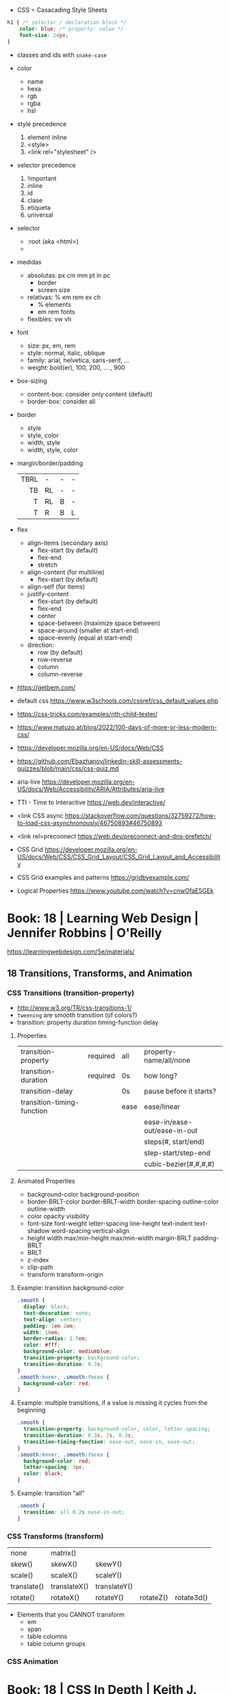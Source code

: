 - CSS = Casacading Style Sheets

#+begin_src css
  h1 { /* selector / declaration block */
      color: blue; /* property: value */
      font-size: 24px;
  }
#+end_src

- classes and ids with ~snake-case~

- color
  - name
  - hexa
  - rgb
  - rgba
  - hsl

- style precedence
  1) element inline
  2) <style>
  3) <link rel="stylesheet" />

- selector precedence
  1) !important
  2) inline
  3) id
  4) clase
  5) etiqueta
  6) universal

- selector
  - :root (aka <html>)
  - * (aka selector universal)

- medidas
  - absolutas: px cm mm pt in pc
    - border
    - screen size
  - relativas: % em rem ex ch
    - % elements
    - em rem fonts
  - flexibles: vw vh

- font
  - size: px, em, rem
  - style: normal, italic, oblique
  - family: arial, helvetica, sans-serif, ...
  - weight: bold(er), 100, 200, ... , 900

- box-sizing
  - content-box: consider only content (default)
  - border-box: consider all

- border
  - style
  - style, color
  - width, style
  - width, style, color

- margin/border/padding
  |------+----+---+---|
  |  <r> |    |   |   |
  |------+----+---+---|
  | TBRL | -  | - | - |
  |   TB | RL | - | - |
  |    T | RL | B | - |
  |    T | R  | B | L |
  |------+----+---+---|

- flex
  - align-items (secondary axis)
    - flex-start (by default)
    - flex-end
    - stretch
  - align-content (for multiline)
    - flex-start (by default)
  - align-self (for items)
  - justify-content
    - flex-start (by default)
    - flex-end
    - center
    - space-between (maximize space between)
    - space-around (smaller at start-end)
    - space-evenly (equal at start-end)
  - direction:
    - row (by default)
    - row-reverse
    - column
    - column-reverse

- https://getbem.com/
- default css https://www.w3schools.com/cssref/css_default_values.php
- https://css-tricks.com/examples/nth-child-tester/
- https://www.matuzo.at/blog/2022/100-days-of-more-or-less-modern-css/
- https://developer.mozilla.org/en-US/docs/Web/CSS
- https://github.com/Ebazhanov/linkedin-skill-assessments-quizzes/blob/main/css/css-quiz.md
- aria-live https://developer.mozilla.org/en-US/docs/Web/Accessibility/ARIA/Attributes/aria-live
- TTI - Time to Interactive https://web.dev/interactive/
- <link CSS async https://stackoverflow.com/questions/32759272/how-to-load-css-asynchronously/46750893#46750893
- <link rel=preconnect https://web.dev/preconnect-and-dns-prefetch/
- CSS Grid https://developer.mozilla.org/en-US/docs/Web/CSS/CSS_Grid_Layout/CSS_Grid_Layout_and_Accessibility
- CSS Grid examples and patterns https://gridbyexample.com/
- Logical Properties https://www.youtube.com/watch?v=cnwOfaE5GEk

* Book: 18 | Learning Web Design | Jennifer Robbins | O'Reilly
https://learningwebdesign.com/5e/materials/
** 18 Transitions, Transforms, and Animation
*** CSS Transitions (transition-property)
 - http://www.w3.org/TR/css-transitions-1/
 - =tweening= are smooth transition (of colors?)
 - transition: property duration timing-function delay
**** Properties
 | transition-property        | required | all  | property-name/all/none       |
 | transition-duration        | required | 0s   | how long?                    |
 |----------------------------+----------+------+------------------------------|
 | transition-delay           |          | 0s   | pause before it starts?      |
 |----------------------------+----------+------+------------------------------|
 | transition-timing-function |          | ease | ease/linear                  |
 |                            |          |      | ease-in/ease-out/ease-in-out |
 |                            |          |      | steps(#, start/end)          |
 |                            |          |      | step-start/step-end          |
 |                            |          |      | cubic-bezier(#,#,#,#)        |
**** Animated Properties
- background-color
  background-position
- border-BRLT-color
  border-BRLT-width
  border-spacing
  outline-color
  outline-width
- color
  opacity
  visibility
- font-size
  font-weight
  letter-spacing
  line-height
  text-indent
  text-shadow
  word-spacing
  vertical-align
- height
  width
  max/min-height
  max/min-width
  margin-BRLT
  padding-BRLT
- BRLT
- z-index
- clip-path
- transform
  transform-origin
**** Example: transition background-color
   #+begin_src css
     .smooth {
       display: block;
       text-decoration: none;
       text-align: center;
       padding: 1em 2em;
       width: 10em;
       border-radius: 1.5em;
       color: #fff;
       background-color: mediumblue;
       transition-property: background-color;
       transition-duration: 0.3s;
     }
     .smooth:hover, .smooth:focus {
       background-color: red;
     }
   #+end_src
**** Example: multiple transitions, if a value is missing it cycles from the beginning
   #+begin_src css
     .smooth {
       transition-property: background-color, color, letter-spacing;
       transition-duration: 0.3s, 2s, 0.3s;
       transition-timing-function: ease-out, ease-in, ease-out;
     }
     .smooth:hover, .smooth:focus {
       background-color: red;
       letter-spacing: 3px;
       color: black;
     }
   #+end_src
**** Example: transition "all"
 #+begin_src css
   .smooth {
     transition: all 0.2s ease-in-out;
   }
 #+end_src
*** CSS Transforms (transform)
 | none        | matrix()     |              |           |            |
 | skew()      | skewX()      | skewY()      |           |            |
 | scale()     | scaleX()     | scaleY()     |           |            |
 | translate() | translateX() | translateY() |           |            |
 | rotate()    | rotateX()    | rotateY()    | rotateZ() | rotate3d() |
- Elements that you CANNOT transform
  - em
  - span
  - table columns
  - table column groups
*** CSS Animation
* Book: 18 | CSS In Depth        | Keith J. Grant   | Manning
  code: https://github.com/CSSInDepth/css-in-depth
  http://howtocenterincss.com/
  OOCSS http://www.stubbornella.org/content/2010/06/25/the-media-object-saves-hundreds-of-lines-of-code
  Recommended to autoprefix https://github.com/postcss/autoprefixer
  List of flexbox bugs https://github.com/philipwalton/flexbugs
  Use CSS Grid Layout for fullpage layout instead of flexbox https://jakearchibald.com/2014/dont-use-flexbox-for-page-layout/
  CSS Grid examples and patterns https://gridbyexample.com/
  CSS shapes https://css-tricks.com/the-shapes-of-css/
  mdn @media features https://developer.mozilla.org/en-US/docs/Web/CSS/@media
  responsive patterns https://bradfrost.github.io/this-is-responsive/patterns.html
  responsive images https://jakearchibald.com/2015/anatomy-of-responsive-images/
  stripes https://css-tricks.com/stripes-css/
  mdn radial gradient https://developer.mozilla.org/en-US/docs/Web/CSS/gradient/radial-gradient
  word: imitate real world objects https://en.wikipedia.org/wiki/Skeuomorph
  bem-style class naming https://css-tricks.com/bem-101/
  HLS color picker https://hslpicker.com/
  color theory https://tallys.github.io/color-theory/
  contrast ratio calculator  https://contrast-ratio.com/
** Box model and border-box sizing
- Width and Height
  - By default:
    Element size = width/height + padding + border + margin
  - box-sizing: border-box
    Element-size = width/height + margin
** > Part 1 - Reviewing the fundamentals
- Topics: Cascade, relative units, box model
** 01 Cascade, specificity, and inheritance
*** Specificity
 - on CSS, is not always easy to distill the problem down to a single question
 - Fundamentally, CSS is about declaring rules.
 - An element might have 3 different conflicting properties
   Example: same font-family
 - Cascaded Value: A value for a particular property applied to an element as a result of the cascade.
 - TIP: Is better to keep the specifity low.
   TIP: Avoid ID. Too specific. Difficult to override.
   TIP: Do NOT use !important
**** =Cascade=, is the name for a set rules, that determines how rules conflict is solved.
   1) Stylesheet ~origin~ (NOTE: transitions and animations introduce more origins)
      - Author Important:
      - Author: site styles
      - User Agent: browser defaults
   2) Selector ~specificity~
      - Inline: style attribute, scoped
      - Selector:
        - Rules
          1) If a selector has more IDs, it wins
          2) If equal, the selector with the most classes   wins
          3) If equal, the selector with the most tag names wins
        - Example: "#main-nav a" has higher specifity than just ".featured"
        - Pseudo Class and attribute selectors have the same specifity as class selectors
        - Notation INLINE,ID,CLASS,TAG
          Example: 0,2,0,0 for "#page-header #page-title"
   3) Source ~order~: if all else equal, the declaration that appears later in SS takes precedence
      - Example:
        "a.featured" and ".nav a"
         0,1,1       and  0,1,1
         Have the same specificity, so order will matter now.
      - Example: (LoVe/HAte) Links, should go in a certain order
        a:link
        a:visited
        a:hover
        a:active
**** Definitions
   |-----------------------+-----------------------|
   | Properties on CSS     | color:                |
   | Attributes on HTML    | href=                 |
   | Declaration Block     | {}                    |
   | Selector              | body                  |
   | Ruleset/Rule          | body{}                |
   | at-rules              | @import               |
   | important             | color: red !important |
   |-----------------------+-----------------------|
   | pseudo-class selector | :hover                |
   | attribute selector    | [type="input"]        |
   | universal selector    | *                     |
   | combinators           | >+~                   |
   |-----------------------+-----------------------|
*** Inheritance
 - NOT all properties are inherited. By default only certain ones are.
   - color, letter-spacing, line-height, white-space, word-spacing
   - font-*
   - text-*
   - list-style-*
   - border-collapse, border-spacing (border of tables, not commonly used)
 - ~inherit~: to force inheritance of a value over cascading
 - ~initial~: resets to its default value. Even before the user agent style. Sometimes it might be "auto".
*** ShortHand Properties
 - TIP: avoid font, except for <body>, might be
 - Like *font* or *background* or *border* or *border-width*
 - Ommiting a value, still sets it to their *inital* value.
 - Order can be infered.
 - margin/padding: ~TR ou BL e~
   - 3 values, LR will use the same one
   - 2 values, TB will use the same one
   - 1 value , all will use the same one
 - background-position, box-shadow, text-shadow:
   take 2 values, RLTB, represent a cartesian grid
** 02 Working with relative units (em, rems, viewport-relative, $)
 - Absolute: always means the same thing.
   - 1 in = 25.4 mm = 2.54 cm = 6 pc = 72 pt = 96 px
     16 px = 12 pt
 - Relative: change based on external factors. Evaluated by the browser to an absolute value (computed value).
   1) ~em~: relative to the the font size.
      - work well: padding, height, width, border-radius
      - work ok: font-size, computed value is derived from the *inherited* font-size
      - work ok: both above, but font-size is computed first
      - work ??: font-size, on with multiple nested elements. Font keeps shrinking. A way to avoid would be have a selector for "ul" and "ul ul".
   2) ~rem~, relative to the :root element. short for "root em".
      work for font-size
   3) Viewport relative: great to make something fill the screen https://caniuse.com/viewport-units
      ~vh~   1/100 the viewport height
      ~vw~   1/100 the viewport width
      ~vmin~ 1/100 the min(height,width), useful to position regardless of orientation
      ~vmax~ 1/100 the max(height,width)
*** The Power of relative values ¿
 - Late-binding:
   The content and its styles are't pulled together until after the authoring of both is complete.
 - Pixe-perfect design:
   using a thighly defined container, often a centered column around 800px wide.
 - Responsive:
   styles that respond different based on the size of the browser window
 - Relative to Window or Font size
 - TIP: for most browsers the default font-size 16px, aka the value *medium*
 - TIP: always use relative units for font-size for accesability
 - TIP:
   rem for font-size
   px  for borders
   ems for most other measures (paddings, margins, border radius)
   %   for contaienr widths (when necessary)
*** Stop Thinking in pixels (@media)
 - Antipattern: set root to 0.625 em (10px)
   - PRO: convenient when given a measure in px, you can use rem easily
   - CON: many overrides to make it readeable
 - Media Query: *@media* is a rule that will ONLY be applied to certain screen sizes or media types.
   :root {}
   @media ( min-width: 800px  ) { :root { font-size: 0.8em; } }
   @media ( min-width: 1200px ) { :root { font-size: 1.0em;} }
 - By using *rem* for a container and *em* for the childs,
   you can create instances of something resizable by their container.
*** Viewport-relateive units (calc())
 - viewport: the framed are in the browser window, where the page is visible.
 - Can't be directly assigned to *font-size* (the linear change makes it too big and too small on the extremes)
   #+begin_src css
   :root {
     font-size: calc(0.5em + 1vw); /* 0.5em is the min */
   }
   #+end_src
*** Unitless numbers and "line-height"
 - Properties that accept unitless values
   line-height, z-index, font-weight (700=bold 400=normal)
n   - Those that are "lengths" can cause issue if calculated with a unit and inherited
 - Length: a value that denotes a distance measurement
   1) Absolute: with a unit
   2) Relative: unitless
 - Any with 0, except for angular values or time-based
*** Custom properties (aka CSS variables) - (--) and var() and getPropertyValue() and setProperty(P,V)
 - 2015 https://caniuse.com/css-variables
 - LESS and SASS (Syntactically awesome stylesheets) are a CSS preprocessor
 - var(CUSTOMPROP,FALLBACK), on error returns the initial value for the prop
 - Name Must begin with "--"
   Declares a variable "--main-font"
   #+begin_src css
   :root {
     --main-font: Helvetica, Arial, sans-serif;
   }
   p {
     font-family: var(--main-font);
   }
   #+end_src
 - They cascade and inherit. The re-declaration will be local.
 - With JS getPropertyValue(P) and setProperty(P,V)
   #+begin_src javascript
   <script type="text/javascript">
   // GET
    var rootElement = document.documentElement;
    var styles = getComputedStyle(rootElement);
    var mainColor = styles.getPropertyValue('--main-bg');
    console.log(String(mainColor).trim());
    // SET
    var rootElement = document.documentElement;
    rootElement.style.setProperty('--main-bg', '#cdf');
   </script>
   #+end_src
 - Provide fallback for old browsers
   #+begin_src css
   color: black;
   color: var('--main-color')
   #+end_src
** 03 Mastering the box model
   http://howtocenterincss.com/
 - basic topics: document flow, box model
 - problems: vertical centering, equal-heigh columns
 - float-based layout - calc()
*** Difficulties with element *width*
**** box-sizing: content-box - Default - calc()
 - the width and height are of its content,
   padding, border and margin are then added.
 - float: left
   width: 70%
 - float: left
   width: calc(30% - 3em)
   padding: 1.5em
**** box-sizing: border-box
 - makes the dimensions (width,height) account for = content + padding + border
 - float: left
   width: 70%
   box-sizing: border-box
 - float: left
   width: 30%
   padding: 1.5em
   box-sizing: border-box
**** Universal Selectors
 - universal selectors:
   #+begin_src css
   *, ::before, ::after {
     box-sizing: border-box;
   }
   #+end_src
 - universal selectors, more compatible with external styles
   #+begin_src css
   :root {
     box-sizing: border-box;
   }
   *, ::before, ::after {
     box-sizing: inherit;
   }
   #+end_src

**** Adding gap (gutter) between columns
 1) Adding padding to one, works only when there are no bg colors OR
 2) Add a margin to one, adn adjust widths
    - By %, inconsistent with resize of viewport
      - width: 29%
        margin-left: 1%
    - By em, consistent, code is more explicit
      - width: calc(30% - 1.5em);
        margin-left: 1.5em;
*** Difficulties with element *height*
 - TIP: It's better to avoid setting heights on elements.
 - ~Normal document flow~, refers tot the default layout behavior of elements.
   Is designed tow work with a constrined width and an unlimted height.
**** Overflow
   Happens only when you set an element's height.
   Not accounted by NDF.
   Properties: overflow, overflow-x, overflow-y
   |-------------------+-----------------------------------------------------|
   | visible (default) | all content is visible, even on overflow            |
   | hidden            | overflow content is clipped                         |
   | scroll            | adds scrollbars to the container (enabled/disabled) |
   | auto              | adds scrollbars, only if overflow                   |
   |-------------------+-----------------------------------------------------|
**** Same Height Columns
 1) Height by %, if container height is:
    - Fixed: it works
    - Relative: creates a circular definition. Because a container height also depends of their childrens content.
       Which the browser ignores.
 2) CSS Table Layout
    - Needs and extra <div> wrapper
    - CONTAINER: display: table; width: 100%
    - COLUMNS  : display: table-cell
    - *margin* on the column will no longer work
      - you can use *border-spacing: SH SV*, on he container,
        and add a <div> wrapper to the container with negative *margin-left* and *margin-right*
 3) Flexbox
    - Does NOT need an extra <div> wrapper
    - Children will have the same height, automatically
    - CONTAINER:
      display: flex
    - min-height, max-height (on em)
**** Vertically centering content
 1) vertical-align: middle
    only affects inline and *display: table-cell* elements
    Example: to align an inline image with the neightboring text
 2) Padding: Give a container equal top/bottom. Works with any *display* value.
 3) set *line-height* equal to desired container height.
    On multiple lines might eneed *inline-block*
*** Negative margins
 - TIP: might leave some elements unclickable as they move behind others
 - Example: building column layouts
 - ~Margins~ can have negative values. Unlike *border* and *padding*
   - Left, Top: pull the element towards it.
   - Right, Bottom: pulls adjacent elements towards it.
 - Can also extend any direction outside of their container.
*** Collapsed margins (top and bottom ONLY)
 - Collapsing:
   When top and/or bottom magins are adjoining, they overlap.
   Any adjacent top and bottom margins will collapse together. Siblings or not.
   collapsed_margin_size = max(calc(margin1), calc(margin2))
 - <p> by default have 1em top and bottom margin.
   When you stack 2 <p>, they don't add up. They colapse in one 1em margin.
 - Avoiding:
   | overflow: auto             | container |                    |
   | padding: 0.0001em          | element   |                    |
   | "floated"/inline/fixed pos | container |                    |
   | display: flex              | container |                    |
   | display: table-cell        | element   | don't have margins |
   | display: table-row         | element   | don't have margins |
*** Spacing elements within a container
    TIP: "margins are like applying glue to one side of an object before you've determined whether you actually want to stick it to something."
 - Custom margin
  #+begin_src css
   .button-link + .button-link {
     margin-top: 1.5em;
   }
   .button-link {
     display: block;
   }
   #+end_src
 - Lobotomized owl selector: all ellements on the page that aren't the first child of their parent.
   Created by Heydon Pickering
   added body to not apply it to body too
   #+begin_src css
   body * + * {
     margin-top: 1.5em;
   }
   .sidebar {
     margin-top: 0; /* reset an unwanted margin */
   }
   #+end_src
** > Part 2 - Mastering layout
** 04 Making sense of floats
 - NOT originally intended to construct page layouts.
 - A *float* pulls an element (often an image) at one side of its container,
   allowing the doc flow to wrap around it.
 - TIP: Two floats on the same direction, stack alongside
*** Double Container Pattern by Brad Westfall
 - To center the contents of a page.
 - Steps
   1) Placing the content inside 2 nested containers
   2) Set the margins of the inner container to position it within the outer one
 - Example, using <body> as 1 of the containers, already does 100% of width
 - Code
   #+begin_src css
   .container {
     max-width: 1080px;
     margin: 0 auto; /* AUTO right and left, will grow centering it */
   }
   #+end_src
*** Container Collapsing and clearfix
 - PROBLEM: float'ed elements do NOT add height to the parents.
 - SOLUTIONS:
   1) Add a <div style="clear: both"> at the end of the container
   2) Adding an pseudo-element (with css) to the DOM at the end of the container.
      #+begin_src css
      .clearfix::after {
        display: block;
        content: " "; /* FIX: old Opera bug */
        clear: both;
      }
      #+end_src
   3) Like 2) but contains the margins, and prevents the margin to collapsing outside.
      Creates 2 pseudo-elements
      #+begin_src css
      .clearfix::after, .clearfix::before {
        display: table;
        content: " "; /* FIX: old Opera bug */
      }
      .clearfix::after {
        clear: both;
      }
      #+end_src
*** Unexpected "float catching"
 - PROBLEM: Layout of boxes are NOT in even rows.
   DUE: Uneven sized boxes.
   DUE: Browsers place boxes as high as possible.
 - SOLUTION:
   The 3rd float needs to *clear* the floats above it. (aka the first element of each row needs to clear the float above it)
   - :nth-child()
     #+begin_src css
     .media:nth-child(odd) {
       clear: left;
     }
     #+end_src
*** Media Objects and block formatting contexts
 - "media objects" pattern coined by Nicole Sullivan
   Is an image on the left, and descriptive content on the right
 - SOLUTION (part 1):
   1) We need to float the image to the left
   2) We need to remove margin-top, of own and user agent
      #+begin_src css
      .media-image {
        float: left;
      }
      .media-body {
        margin-top: 0;
      }
      .media-body h4 {
        margin-top: 0;
      }
      #+end_src
   3) We need a *block formatting context* (BFC) for the media body.
      - What it does
        + It contains the T B margins of all elements within. No margin collapse outside.
        + It contains all floated elements within
        + It does not overlap with floated elements outside
      - If you clear a BFC it will clear inside it
      - How to make a BFC, either
        + float: left|right
        + overflow: hidden|auto|scroll
        + display: inline-block|table-cell|table-caption|flex|inline-flex|grid|inline-grid
        + position: absolute|fixed
*** Grid Systems
 - CSS frameworks:
   - bootstrap (live Jun 2022) https://getbootstrap.com/
   - foundation (Dec 2021) https://get.foundation/
   - pure (apr 2022) https://purecss.io/
 - Facilitate code reuse
 - Are a series of class names, that you can add to your markup
   to structure portions of the page into cols and rows.
 - Building your own
   Remove .media float/width/margin and .media:nth-child(odd)
   Add paddings on the column to replace the margin
   Remove the own margin
   Wide the row, by pulling with negative margins
   #+begin_src css
   [class*="column-"] { /* "attribute selector" */
     float: left;
     margin-top: 0;
     padding: 0 0.75em;
   }
   .row {
     margin-left: -0.75em;
     margin-right: -0.75em;
   }
   .row::after {
     content: " ";
     display: block;
     clear: both;
   }
   .column-1 { width: 8.3333%;}
   .column-2 { width: 16.6667%;}
   /* ... */
   #+end_src
** 05 Flexbox (Flexible Box Layout)
- Concepts: Flex Containers, Flex Items, Main Axis, Cross Axis, Size/Alignment of objects in flexbox
- Introduces 12 new properties to CSS (included some shorthands)
*** Flexbox Principles
- ~Flex Container~ = *display: flex*
  ~Flex Items~ (are the childrens)
- TIP: there is also *display: inline-flex*
  - Won't grow auto to 100% width
  - Like inline-block, it flows inline, with other inline elements
- ~Main Axis~  (x) items are placed along it (from main-start to main-end)
- ~Cross Axis~ (y) from top to bottom (cross-start to cross-end)
- Older browsers would use, so you might want to use both. A browser ignores declaration it doesn't understand.
  *display*: -ms-flexbox;
  *display*: -webkit-flex;
  *display*: flex;
- Recommended to autoprefix https://github.com/postcss/autoprefixer
**** Example
- <ul> as the flex container
  <li> as the flex items
- ul/li/a
  display block  would make the padding+content  add to the parent
  display inline would make only the line height add to the parent
- *margin-left*: auto
  will fill the available space (push it to the right)
*** Flex item sizes
- Instead margin for space between items
- ~flex~ property controls the size of the flex items along the main axis (width)
  - Example: Two columns, each column 2/3 and 1/3
    - flex: 2
    - flex: 1
  - Is a shorthand for: *flex-grow|shrink(1)|basis(0%)*
    - *flex-grow*   (=0) it will NOT grow beyond the basis,       (>0) it will grow beyond, at N speed
    - *flex-shrink* (=0) it will NOT shrink to prevent overflows, (>0) it will shrink, at N speed
    - *flex-basis*  (px,ems,%,auto) defines the *starting point* for the size of an element, initial "main size"
*** =flex-direction=
 - *flex-direction*: row(default) | column | row-reverse | column-reverse
   On container. Shift the direction of the axes
 - PROBLEM: On our example, the <sidebar> elements will NOT grow vertically if the <main> did
 - SOLUTION: nested flexboxes for he sidebar, in the column direction
   #+begin_src css
   .column-sidebar {
     display: flex;
     flex: 1; /* when it acts as an ITEM  */
     flex-direction: column;
   }
   .column-sidebar > .tile {
     flex: 1;
   }
   #+end_src
*** Alignment spacing and other details
**** Container props
|-----------------+------------+---------------+----------------------------------------|
| PROP            | DEFAULT    | OTHER         | DESCRIPTION                            |
|-----------------+------------+---------------+----------------------------------------|
| flex-wrap       | nowrap     | wrap          | how items wrap                         |
|                 |            | wrap-reverse  |                                        |
|-----------------+------------+---------------+----------------------------------------|
| flex-flow       |            |               | shorthand for -direction and -wrap     |
|-----------------+------------+---------------+----------------------------------------|
| justify-content | flex-start | flex-end      | items along main axis                  |
|                 |            | center        |                                        |
|                 |            | space-between |                                        |
|                 |            | space-around  |                                        |
|-----------------+------------+---------------+----------------------------------------|
| align-items     | stretch    | flex-start    | items along cross axis                 |
|                 |            | flex-end      |                                        |
|                 |            | center        |                                        |
|                 |            | baseline      |                                        |
|-----------------+------------+---------------+----------------------------------------|
| align-content   |            | flex-start    | if -wrap, how spacing along cross axis |
|                 |            | flex-end      |                                        |
|                 |            | center        |                                        |
|                 |            | stretch       |                                        |
|                 |            | space-between |                                        |
|                 |            | space-around  |                                        |
|-----------------+------------+---------------+----------------------------------------|
**** Item props
|-------------+------------+---------------------------|
| flex-grow   |            |                           |
| flex-shrink |            |                           |
| flex-basis  |            |                           |
| flex        |            |                           |
|-------------+------------+---------------------------|
| align-self  | *auto*     | aligned on the cross axis |
|             | center     | (override of align-items) |
|             | flex-start |                           |
|             | flex-end   |                           |
|             | stretch    |                           |
|             | baseline   |                           |
|-------------+------------+---------------------------|
| order       | <int>      | moves to position         |
|-------------+------------+---------------------------|
**** Example:
 - TIP: using <span> instead of <div> might make the site more accesible (? in failure of css load
 - It uses both *center* on both axes (justify-content, align-items)
 - Overrides center on one
*** A couple of things to be aware of
- TIP: trust the document flow and ONLY add flexbox where you know you'll need it
- List of flexbox bugs https://github.com/philipwalton/flexbugs
- Use CSS Grid Layout for fullpage layout instead of flexbox https://jakearchibald.com/2014/dont-use-flexbox-for-page-layout/
  flex-direction: row
  Only with multiple columns in a row. Not on the inverse.
** 06 Grid Layout
*** Web Layout is Here
 - Grid Container (display: grid)
   Grid Items
 - fr: fraction unit (like flex-grow)
 - Width
  |           100% | display: grid        |
  | as much needed | display: inline-grid |
 - Define the rows/cols of equal size
   #+begin_src css
    .grid {
      display: grid;
      grid-template-columns: 1fr 1fr 1fr;
      grid-template-rows: 1fr 1fr;
      grid-gap: 0.5em; /* gutter */
    }
    #+end_src
*** Anatomy of a grid
 - Names
  | Grid...   |                               |
  |-----------+-------------------------------|
  | Container |                               |
  | Item      |                               |
  | Line      | grid-gap lies atop the lines  |
  | Track     | space between lines           |
  | Cell      | overlap of tracks             |
  | Area      | rectangular area made of cell |
  |-----------+-------------------------------|
 - On Container, Equivalent, auto will grow to the size of his contents
   ~grid-template-rows~: repeat(4, auto);
   ~grid-template-rows~: auto auto auto auto
 - On Item, These specify between which *lines* your container *area* will be
   | ~grid-column~ | ~grid-column-start~ | ~grid-column-end~ |
   | ~grid-row~    | ~grid-row-start~    | ~grid-row-end~    |
 - We can have 2 (siblings?) sharing the same -row and -column
 - *span* can be used to autoplace a -row or -column (start or end)
 - Differences
   | Flexbox | 1D | content out | ideal for rows, or wrap |
   | Grid    | 2D | layout in   | align multiple rows     |
   - "content out", sizes not explicit, content determines it
   - "layout in", you define the layout, and the content might only affect the size of a track
**** Example
 #+begin_src css
   .container {
     display: grid;
     grid-template-columns: 2fr 1fr;
     grid-template-rows: repeat(4, auto);
     grid-gap: 1.5em;
     max-width: 1080px;
     margin: 0 auto;
   }
   header,
   nav {
     grid-column: 1 / 3;
     grid-row: span 1;
   }
   .main {
     grid-column: 1 / 2;
     grid-row: 3 / 5;
   }
   .sidebar-top {
     grid-column: 2 / 3;
     grid-row: 3 / 4;
   }
   .sidebar-bottom {
     grid-column: 2 / 3;
     grid-row: 4 / 5;
   }
 #+end_src
*** Alternate syntaxes (Named)
**** Naming grid lines []
 - Put between braces, on container
   #+begin_src css
   grid-template-columns: [start] 2fr [center] 1fr [end];
   grid-template-columns: [left-start] 2fr
                          [left-end right-start] 1fr
                          [right-end];
   grid-template-rows: repeat(4, [row] auto);
   grid-template-columns: repeat(3, [col] 1fr 1fr)
   #+end_src
 - Used on items
   #+begin_src css
   grid-column: start / center;
   grid-column: left /* left-start / left-end */
   grid-row: row 3 / span 2;
   grid-column: col 2 / span 2;
   #+end_src
**** Naming grid areas =grid-template-areas=
 - NOTE: each are has to be rectangular, no L or U shapes
 - NOTE: you can leave an are unnamed with "."
 - Container
   #+begin_src css
   grid-template-areas: "title title"
                        "nav   nav"
                        "main  aside1"
                        "main  aside2";
   grid-template-columns: 2fr 1fr;
   grid-template-rows: repeat(4, auto);
   #+end_src
 - Item
   #+begin_src css
   grid-area: title;
   #+end_src
*** Explicit and implicit grid
**** Implicit (grid-auto-rows/auto-fill/auto-fit)
    https://gridbyexample.com/examples/example37/
 - grid items placed outside the explicit tracks can be added
   implicit tracks will be automatically generated
 - Example: if we define
   ~grid-column-temlate~ but no -rows
   rows will be implicit
 - g-c-t: repeat(auto-fill, minmax(200px, 1fr));
   - min column width to 200px, and autofills the grid
   - ~auto-fill:~ will place as many tracks as it can fit, all of the same size (1fr)
   - ~auto-fit:~ stretch to fill availbale space
 - grid-auto-rows: 1fr
   - implicit horizontal grid track size of 1fr
 - Container example
   #+begin_src css
   .portfolio {
     display: grid;
     grid-template-columns: repeat(auto-fill, minmax(200px, 1fr));
     grid-auto-rows 1fr;
     grid-gap: 1em;
   }
   .portfolio > figure {
     margin: 0;
   }
   .portfolio img {
     max-width: 100%;
   }
   .portfolio figcaption {
     padding: 0.3em 0.8em;
     background-color: rgba(0,0,0,0.5);
     color: #fff;
     text-align: right;
   }
   #+end_src
**** Adding variety (grid-auto-flow)
 - some have 2x size, generate empty spaces
 - ~grid-auto-flow~ (container)
   - defaults to row
   - column
   - dense (same as "row dense")
 - Code
   #+begin_src css
   .portfolio .featured {
     grid-row: span 2;
     grid-column: span 2;
   }
   #+end_src
**** Adjusting *grid items* to fill the *grid track* (object-fit)
 - grid items might stretch, but chidren won't
 - add flex inside
 - <img> flex-grow with "fill"
 - object-fit
  | fill    | expand to fill, deform                     |
  | cover   | expand to fill, cutting borders            |
  | contain | expand to fill, whole, leaves blank border |
 - Code
   #+begin_src css
   .portfolio > figure {
     display: flex;
     flex-direction: column;
     margin: 0;
   }
   .portfolio img {
     flex: 1;
     object-fit: cover;
     max-width: 100%
   }
   #+end_src
*** Feature Queries (@supports)
 - IE does NOT support @supports (LOL)
 - Defaults/Fallback are outside the feature query, will always apply.
 - Can use not/and/or with @supports
 - Example
   #+begin_src css
   /* DEFAULT/FALLBACK */
   .portfolio > figure {}
   .portfolio img { }

   @supports (display: grid) or (display: -ms-grid) {
     .portfolio { }
     .portfolio img { }
   }
   #+end_src
*** Alignment (align- justify-)
 - Placement
   - Horizontal  justify-
   - Vertical  align-
 - Properties
   | justify-items   | grid container | itemS within grid areas      |
   | align-items     |                |                              |
   |-----------------+----------------+------------------------------|
   | justify-self    | grid item      | item within grid area        |
   | align-self      |                |                              |
   |-----------------+----------------+------------------------------|
   | justify-content | grid container | grid tracks within container |
   | align-content   |                |                              |
 - -content, is useful when the grid does NOT fill the container fully
 - CSS grid layout example and patters https://gridbyexample.com/
** 07 Positioning and stacking contexts
*** =position: static= (default)
- Initial/Default value: *static*
  - static: "not positioned"
- it removes elements from the *document flow* entirely
*** =position: fixed= (viewport)
- Relative to viewport, aka =containing block=
- arbitrary within the viewport
- top/right/bottom/left
  - setting 4 will define a width/height
  - setting 1 only the 1 value
  - setting left/right or top/bottom will set the width/height
  - setting top/right/width
    #+begin_src css
      position: fixed;
      top: 1em;
      right: 1em;
      width: 20%;
    #+end_src
- dialog with <div> with display none/block controlled by JS
- objects behind it can have a *right-margin: 20%* to avoid beng overlapped
*** =position: absolute= (ancestor)
- *containing block* is not the viewport but the "closest positioned ancestor element"
- A close button in the top right of a dialog
  #+begin_src html
    <button class="modal-close" id="close">close</button>
  #+end_src
  #+begin_src css
    .modal-close {
      position: absolute;
      top: 0.3em;
      right: 0.3em;
      padding: 0.3em;
      cursor: pointer;
    }
  #+end_src
- Hide the "close" text with css
  #+begin_src css
    .modal-close {
      /* ... */
      /* makes it a small square */
      font-size: 2em;
      height: 1em;
      width: 1em;
      /* overflows and hides the text */
      text-indent: 10em;
      overflow: hidden;
      border: 0;
    }
    .modal-close::after {
      position: absolute;
      line-height: 0.5;
      top: 0.2em;
      left: 0.1em;
      text-indent: 0; /* reset indent, as is a child */
      content: "\00D7"; /* a multiplication sign in UTF */
    }
  #+end_src
*** =position: relative= ("static")
- may seem similar to static
- TRBL will shift to a new position, but not the elements around
  - can't use both TB or LR at the same time, one will be ignored
*** Example: dropdown menu
- Using pure css.
  A real example wuld would use JS to add some hover delay
  Nor :hover will work with all touchscreens
#+begin_src html
  <div class="container">
    <nav>
      <div class="dropdown">
        <div class="dropdown-label"></div> <!-- always visible -->
        <div class="dropdown-menu">
          <ul class="submenu">
            <li><a href="/">Home</a></li>
            <li><a href="/coffees">Coffees</a></li>
            <li><a href="/brewers">Brewers</a></li>
            <li><a href="/specials">Specials</a></li>
            <li><a href="/about">About Us</a></li>
          </ul>
        </div>
      </div>
    </nav>
    <h1>Wombat Coffee Roasters</h1>
  </div>
#+end_src
#+begin_src css
  .container {
    width: 80%;
    max-width: 1000px;
    margin: 1em auto;
  }
  .dropdown {
    display: inline-block;
    position: relative;
  }
  .dropdown-label {
    padding: .5em 1.5em;
    border: 1px solid #ccc;
    background-color: #eee;
  }
  .dropdown-menu {
    display: none;
    position: absolute;
    left: 0;
    top: 2.1em;
    min-width: 100%;
    background-color: #eee;
  }
  .dropdown:hover .dropdown-menu {
    display: block;
  }
  .submenu {
    padding-left: 0;
    margin: 0;
    list-style-type: none;
    border: 1px solid #999;
  }
  .submenu > li + li {
    border-top: 1px solid #999;
  }
  .submenu > li > a {
    display: block;
    padding: .5em 1.5em;
    background-color: #eee;
    color: #369;
    text-deoration: none;
  }
  .submenu > li > a:hover {
    background-color: #fff;
  }
#+end_src
*** Example: draw a triangle (absolute)
- using borders
  #+begin_src css
    .dropdown-label {
      padding: 0.5em 2em 0.5em 1.5em; /* right side padding for the arrow/triange */
      border: 1px solid #ccc;
      backgroudn-color: #eee;
    }
    .dropdown-label::after {
      content: ""; /* empty, hence no height or width */
      position: absolute;
      right: 1em;
      top: 1em;
      border: 0.3em solid;
      border-color: black transparent transparent;
    }
    /* change arrow direction on hover */
    .dropdown:hover .dropdown-label::after {
      top: 0.7em;
      border-color: transparent transparent black;
    }
  #+end_src
*** Stacking Contexts
- when you remove an element from the document flow (position)
  you are responsible for all that document flow does for you
  - stacking
  - overflow viewport
  - cover/hides content
- html -> browser -> render tree
- painting order
  1) non-positioned elements by the order they appear on html
  2) positioned elements, by the same order
- modals are usually *placed* to the end of the page, as the last bit of content before closing <body>
  - modals use *fixed* positioning
*** z-index
- a property than can be set to any integer, z refers the depth dimension
  - higher z-inder appear in front of elements of lower index
  - negative indez appear behind *static* elements
- only works on positioned elements, not static
*** Stacking Contexts II
- do NOT create SC unless you have a specific reason for it
- an element or group of elements that are *painted together*
  - one element is the *root* of the SC
  - when you add z-index prop to a positioned element, it becomes the root of a new SC
    when opacity is below one
    when transform/filter
- "z-index war", avoid it by...
  - use variables to keep track of indexes
  - use increments of 10 or 100
*** =position: sticky= (relative/fixed)
- elements scroll normally with the page *until* it reaches a specific point on the screen,
  then it will "lock" in place as the scroll continues
  eg: sidebar navegation
- div.container > ((main.col-main > nav > div.dropdown > div.dropdown-label + driv.dropdown-menu)
                 + (aside.col-sidebar > div.affix > ul.submenu))
- css
  #+begin_src css
    .container {
      display: flex;
      width: 80%;
      max-width: 1000px;
      margin: 1em auto;
      min-height: 100vh;
    }
    .col-main {
      flex: 1 80%;
    }
    .col-sidebar {
      flex: 20%;
    }
    .affix {
      position: sticky;
      top: 1em;
    }
  #+end_src
** 08 Responsive Design
- Popularized by Ethan Marcotte
- Key principles
  1) A mobile first approach to design, build the mobile version before
  2) @media at-rule
  3) use fluid layouts, allows containers to scale to different sizes
*** Mobile first
- A mobile layout is mostly no-frills design, highly focused on the content.
- *breakpoint*: a particular point at which the page styles change to provie the best possible layout for the screen size
- Font size that changes depending on the size of the viewport
  #+begin_src css
    :root {
      font-size: calc(1vw + 0.6em); /* might be add a media query to add an upper limit */
    }
  #+end_src
- use meta viewport
  #+begin_src html
    <meta name="viewport" content="width=device-width, initial-scale=1">
  #+end_src
  - to tell mobile browsers to NOT emulate desktop browsers,
  - or use "user-scalable=no" to disallow pinch zoom
*** media queries
- if a style is too complex, a @media max-width can contain them, they should be an exception, no a rule
- can also add media queries on <link rel="stylesheet">
#+begin_src css
  @media (min-width: 560px) {
    .title > h1 {
      font-size: 2.25rem;
    }
  }
#+end_src
- you should use *ems* for media query breakpoints (instead of px's here)
  it's the only unit that performs consistently in all major browsers should the user zoom the page or change the default font-size
  px and rem are less reliable in Safari
  560px use 35em (560/16)
- "The feature many developers would like to see are *container queries* (aka element queries)
  intesd of responding to the viewport, would respond to the size of the element container."
**** combining media queries (and ,)
  @media (min-width: 20em) and (max-width: 35em) /// targets when both are satisfied
  @media (max-width: 20em)  ,  (min-width: 35em) /// targets both
**** media features
  |                        | targets...                                                                |
  |------------------------+---------------------------------------------------------------------------|
  | min-height: 20em       | viewports 20em and taller                                                 |
  | max-height: 20em       | viewports 20em and shorter                                                |
  | orientation: landscape | viewports that are wider than they are tall                               |
  | orientation: portrait  | viewports that are taller than they are wide                              |
  | min-resolution: 2dppx  | devices with a screen res. of 2 dot per pixer or higher (retina displays) |
  | max-resolution: 2dppx  | devices with a screen res. of up to 2 dots per pixel                      |
- for retina display use, dpi instead of dppx, and a property for safari
  @media (-webkit-min-device-pixel-ratio: 2), (min-resolution: 192dpi)
**** media types
  for when you print the page, things like remove background, display-none non-essentail parts of the page
  @media print
  @media screen
  #+begin_src css
    @media print {
      ,* {
        color: black !important;
        background: none !important;
      }
    }
  #+end_src
**** breakpoints
- mobile applied to all breakpoints, medium and large breakpoints
  .title {}
  @media (min-width: 35em) {}
  @media (min-width: 50em) {}
*** fluid layouts (aka liquid  layout)
- use of ontainers that grow an shrink according to the width of the viewport
- main page container without explicit width or one defined in percentage
- columns as percentages or flex (with grow shrink)  or grid
  #+begin_src css
    @media (min-width: 50em) {
      :root {
        font-size: 1.125em;
      }
    }
  #+end_src
- tables, can overflow the screen width if have more than a few columns
  - you can find another way to display data
  - or force the table to display as a normal block "display: block" applied to each row and cell
   #+begin_src css
     table {
       width: 100%;
     }
     @media (max-width: 30em) {
       table, thead, tbody, tr, th, td {
         display: block;
       }
       thead tr { /* hides the headings off screen */
         position: absolute;
         top: -9999px;
         left: -9999px;
       }
       tr {
         margin-bottom: 1em;
       }
     }
   #+end_src

*** responsive images
- css: always ensure images don't overflow their container width.
  #+begin_src css
    img { max-width: 100%; }
  #+end_src

- serve different image sizes for different viewport sizes
  - css: background-image on a @media query
  - html: <img> srcset
    #+begin_src html
      <img alt="A white coffe mug on a bed of coffe beans"
           src="coffe-beans-small.jpg"
           srcset="coffe-beans-small.jpg 560w,
                   coffe-beans-medium.jpg 800w,
                   coffe-beans.jog 1280w" />
    #+end_src

** > Part 3 - CSS at scale
** > Part 4 - Advanced topics
** 11 Backgrounds, shadows, and blend modes
  box shadows and text *shadows*
  sizing and positioning *background images*
  *blend modes* to combine backgrounds and content
- "the difference between a site tha tlooks good and one that looks great is attention to detail"
*** gradients
- Example: you can add a "gradient color" and a "drop shadow" to a button to add "depth" to it
- fade between two similar shades, this will be much less jarring to the user
**** background is a short hand for
  | background-image      | image or generated color gradient                                                   |
  | background-position   | initial                                                                             |
  | background-size       | within the element (cover/contain)                                                  |
  | background-repeat     | yes/no                                                                              |
  | background-origin     | positioning relative to border-box/padding-box(d)/content-box                       |
  | background-clip       | fill border-box(d)/padding-box/content-box                                          |
  | background-attachment | attached it to the element or viewport fixed                                        |
  | background-color      |                                                                                     |
  |-----------------------+-------------------------------------------------------------------------------------|
**** Angle: in deg, rad, turn, grad
  - to right (90deg)
  - to top (0deg)
  - to bottom (180deg)
  - to bottom right
**** linear gradient
- background-image: url(coffe-beans.jpg)
  background-image: linear-gradient(to right, white, blue)
| linear-gradient(ANGLE,FROM_COLOR,TO_COLOR)                              |                                                  |
| linear-gradient(ANGLE,FROM_COLOR,...,COLORN)                            |                                                  |
| linear-gradient(ANGLE, red 0%, white 50%, blue 100%)                    | (%,px,em,..)                                     |
| linear-gradient(ANGLE, red 40%, white 40%, white 60%, blue 60%)         | (if positions match, changes the color abruptly) |
| repeating-linear-gradient(ANGLE, #57b, #57b 10px, #148 10px, #148 20px) | (alternating stripes)                            |
**** radial gradient
- supports *color stops*
- default elliptical shape, matching the proportions of the element
- start at a single point and proceed outward in all directions
 | radial-gradient(white, blue)                                              |                        |
 | radial-gradient(circle, white, blue)                                      | circle                 |
 | radial-gradient(SIZEem at LEFT% TOP%, white blue)                         | new center             |
 | radial-gradient(circle, blue 0%, white 75%, red 100%)                     | color stops            |
 | repeating-radial-gradient(circle, blue 0, blue 1em, white 1em, white 2em) | repeating with stripes |
*** shadows
| box-shadow: XOFFSET YOFFSET COLOR                           |                                  |
| box-shadow: XOFFSET YOFFSET BLUR_RADIUS SPREAD_RADIUS COLOR | spread is size, blur is softness |
| text-shadow: XOFFSET YOFFSET BLUR_RADIUS COLOR              | no inset or spread               |
**** Example: button, different shadow when button:active (inset shadow)
- :active adds two inset box shadows
#+begin_src css
  .button {
    background-image: linear-gradient(to bottom, #57b, #148);
    box-shadow: 0.1em 0.1em 0.5em #124;
  }
  .button:active {
    box-shadow: inset 0 0     0.5em #124,
                inset 0 0.5em 1.0em rgba(0,0,0,0.4);
  }
  .button:focus { /* remove outline when clicked in chrome, TODO: replace it with something else */
    outline: none;
  }
#+end_src
**** Example: button, flat design
#+begin_src css
  .button {
    background-color: #57b;
    box-shadow: 0 0.2em 0.2em rgba(0,0,0,0.15);
  }
  .button:hover {
    background-color: #456ab6;
  }
  .button:active {
    background-color: #148;
  }
#+end_src
**** Example: button, modern design, shadow with no blur
#+begin_src css
  .button {
    background-color: #57b;
    box-shadow: 0 0.4em #148;
    text-shadow: 1px 1px #148;
  }
  .button:active {
    background-color: #456ab5;
    box-shadow: 0 0.3em #148;
    transform: translateY(0.1em);
  }
#+end_src
*** blend modes
- background-image: acceps any number of values, first render in front of those listed afterward
- if the background-image has some transparency other background behind it will show through the transparent areas, without blend modes
**** background-blend-mode (s)
  | darken      | multiply    | the lighter the front color, the more the base color will show              |
  |             | darken      | selects the darker of the two                                               |
  |             | color-burn  | darkens the base-color, increasing contrast                                 |
  | lighten     | screen      | the darker the front color, the more the base color will show               |
  |             | lighten     | selects the lighter of the two                                              |
  |             | color-dodge | lightens the base-color, decreasing contrast                                |
  | contrast    | overlay     | increases contrast, applies *multiply* to dark and *screen* to light colors |
  |             | hard-light  | increases contrast, applies *multiply* or *screen* at FULL strenght         |
  |             | soft-light  | increases contrast, applies *burn* or *dodge* at FULL strength              |
  | composite   | hue         | applies hue            from the top color onto the bottom                   |
  |             | saturation  | applies saturation     from the top color onto the bottom                   |
  |             | luminosity  | applies luminosity     from the top color onto the bottom                   |
  |             | color       | applies hue&saturation from the top color onto the bottom                   |
  | comparative | difference  | subtracts the darker color from the lighter one                             |
  |             | exclusion   | subtracts the darker color from the lighter one, with less contrast         |
**** mix-blend-mode
- let's you mix different elements, not just the backgrounds
  #+begin_src css
    .blend {
      background-image: url("images/bear.jpg");
      background-size: cover;
      background-position: center;
      padding: 5em 0 10em;
    }
    .blend > h1 {
      mix-blend-mode: hard-light;
      background-color: #c33;
      color: #808080;
    }
  #+end_src
**** Example: blend 2 background
#+begin_src css
  .blend {
    min-height: 400px;
    background-image: url(images/bear), url(image/bear.jpg);
    background-size: cover;
    background-repeat: no-repeat;
    background-position: -30vw, 30vw; /* different positions to different images */
    background-blend-mode: multiply;
  }
#+end_src
** 12 Contrast, color, and  spacing
- Converting designed mockup into HTML/CSS
  Using *contrast* to draw attention to the right parts of a page
  Selecting *colors*
  Leveraging *white space*
  Working with *line height*
*** Contrast
- Contrast in design is a means of drawing attention to something by making it stand out.
  For it to work, the page must establish patterns. Cannot be exceptions.
- One of a professional designer's key concerns is to *establish patterns* and then to *break* those patterns
  to highlight the most important parts of the page.
- Color/Spacing/Size
  - When one item is surrounded bya lot of unused space (*white space*) that item stands out.
- Every web page should have a purpose.
  The designer's jobs is to make the most important thing stand out.
- BEM-style
  double-underscores indicate sub-elements of a module, eg: hero__inner
  double-hyphens     indicate variants of a module,     eg: button-cta
*** Color
- a palette will typically have one primary color that everything else is based on
- working with a palette in HSL is easier
- hsl is atype of notation intened to be more human-readable
  hue (0-360) saturation (intensity of color), and lightness (or luminosity)
  hsl(198, 73%, 46%)
- BROWSER
  - SHIFT + CLICK on a color prop to cycle between hex,rgba,hsl
  - right click in a html element and force their state (:active:hover:focus:visited)
- Some things an become apparent when colors are presented in HSL
  - all colors might have the same hue. So you might add a new color following the same pattern.
  - all grays might not be pure gray, they might have a bit of saturation,
    true colorless grays almost never happen in the real world. our eyes expect to see some color
  - use var names for grays like "--gray-50" or "--gray-80" for their luminescence
- To get new colors, find *complement* colors, colors on the opposite side of the color wheel. And change the saturation/luminescence
- Font color
  - not true black, but gray. Luminicence of 15% not 0%
  - not much contrast for your text, nor too little
  - contrast ratio:
    - min recommended level AA
    - stricter enhaced level AAA
    - recommendations
      |              | level AA | level AAA |
      | Regular text |    4:5:1 |       7:1 |
      | Large text   |      3:1 |     4:5:1 |
    - Large text is 18pt/24px for regular weight
      Large text is 14pt/18.667px for bold fonts
**** reminder: using double container pattern
#+begin_src css
  .nav-container {
    background-color: var(--medium-green);
  }
  .nav-container__inner {
    margin: 0 auto;
    max-width: 1080px;
  }
#+end_src
**** you can save yourself some time by putting them on a variable
  #+begin_src css
    html {
      --brand-green: #076448;
      --drak-green: #099268;
      --medium-green: #20c997;
      --text-color: #212529;
      --gray: #868e96;
      --light-gray: #f1f3f5;
      --extra-light-gray: #f8f9fa;
      --white: #fff;
      box-sizing: border-box;
      color: var(--text-color);
    }
    ,*,
    ,*::before,
    ,*::after {
      box-sizing: inherit;
    }
    body {
      margin: 0;
      font-family: Helvetica, Arial, sans-serif;
      line-height: 1.4;
      background-color: var(--extra-light-gray);
    }
    h1,h2,h3,h4 {
      font-family: Georgia, serif;
    }
    a {
      color: var(--medium-green);
    }
    a:visited {
      color: var(--brand-green);
    }
    a:hover {
      color: var(--brand-green);
    }
    a:active {
    }
  #+end_src
*** Spacing
- Base Font Size: 16px
  Margin Desired for Buttons: 10px
  Then 10px/16px = 0.625em
- Pick between padding and margin, based on usefulness
- Spacing between lines of texts (paragraphs and headings) can be more finicky.
  Since around the printed text (font-size) there is a define line height.
  Also called *leading* as the space between lines of text.
  - Font size: 1.95em
    Base Default Font Size: 16px
    Line Height: 1.4
    1.95em * 16px = 31.2px
    31.2px * 1.4  = 43.68px
    Aka 6px above and 6px below the text
- You can use *inline* or *flex* to show a line of items. Use a proper thick line-height to avoid overlapping on wrap.
* Book: 21 | CSS Master          | Tiffany B. Brown | Sitepoint
** 5 Layouts
 - in CSS everything is a box,
   browsers generate 1 or more box for element
   depending on their *display type*
   - inner: flex, inline-flex, grid, inline-grid, table
   - outer: block, inline
 - block level boxes expand to fill the available width of their containing element
   - display: block, list-item, table, flex, grid, flow-root
   - position: absolute, fixed
   - contain: layout, content, strict
 - inline level boxes
   - display: inlin, inline-block, inline-table, ruby
   - a, span, canvas
 - Logical Properies
   https://drafts.csswg.org/css-logical/
   - They are flow-relative, affected by *direction* and *writing-mode*
   - ??
 - Box model
   - Margins collapse, unlike in grid (powerman 5k)
   - width:
     - *box-sizing: content-box* is defined for the content
     - *box-sizing: border-box* IE 5.5 define it for content+padding+border
* Book: 23 | TIny CSS Projects   | Michael Gearon   | Manning

** 10 Styling forms

- background properties
  - object-fit
  - background-position
  - background-size
  - background-image

- <input> does NOT inherit font styles by default (color,font-family)

#+begin_src css
  body {
    margin: 0;
    padding: 2rem;
  }

  main {  /* we limit the max size and center */
    margin: 1rem auto;
    max-width: 1200px;
  }

  fieldset { /* we reset the style */
    border: 0;
    margin: 0;
    padding: 0;
  }

  input:not([type="radio"],[type="checkbox"]),
  textarea,
  select { /* inverse selection, in this case, for input fields only */
    font-size: 1rem;
    font-family: inherit; /* by default it is NOT inherit */
    color: inherit;
    border: none; /* we have it blend in */
    border-bottom: solid 1px var(--primary);
    boder-image: linear-gradient(to right, var(--primary), var(--accent)) 1; /* for the border-bottom */
    padding: 0 0 .25rem;
    width: 100%;
  }

  textarea { resize: vertical } /* disable horizontal resizing, which might break the style layout */
#+end_src

280page
